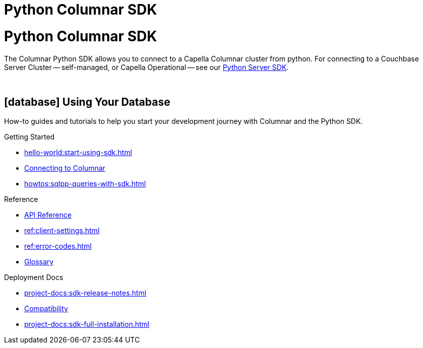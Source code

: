 = Python Columnar SDK
:page-layout: landing-page-top-level-sdk
:page-role: tiles
:!sectids:

= Python Columnar SDK





The Columnar Python SDK allows you to connect to a Capella Columnar cluster from python.
For connecting to a Couchbase Server Cluster -- self-managed, or Capella Operational --
see our xref:python-sdk:hello-world:overview.adoc[Python Server SDK].


{empty} +

== icon:database[] Using Your Database

How-to guides and tutorials to help you start your development journey with Columnar and the Python SDK.

++++
<div class="card-row three-column-row">
++++

[.column]
.Getting Started
* xref:hello-world:start-using-sdk.adoc[]
* xref:howtos:managing-connections.adoc[Connecting to Columnar]
* xref:howtos:sqlpp-queries-with-sdk.adoc[]

////
[.column]
.Managing Couchbase
* xref:howtos:managing-connections.adoc[]
* xref:howtos:sdk-authentication.adoc[]
* xref:howtos:provisioning-cluster-resources.adoc[]
* xref:howtos:sdk-user-management-example.adoc[]

[.column]
.Errors & Diagnostics
* xref:howtos:error-handling.adoc[]
* xref:howtos:collecting-information-and-logging.adoc[]
* xref:howtos:slow-operations-logging.adoc[]

++++
</div>
++++

== icon:graduation-cap[] Learn

Take a deep-dive into the SDK concept material and learn more about Couchbase and Columnar.

++++
<div class="card-row three-column-row">
++++

[.column]
.Data Concepts
* xref:concept-docs:data-model.adoc[]
* xref:concept-docs:data-services.adoc[Service Selection]
* xref:concept-docs:encryption.adoc[Field Level Encryption]

[.column]
.Errors & Diagnostics Concepts
* xref:concept-docs:errors.adoc[]
* xref:concept-docs:response-time-observability.adoc[]
* xref:concept-docs:durability-replication-failure-considerations.adoc[]

++++
</div>
++++

== icon:book[] Resources

Useful resources to help support your development experience with Columnar and the Python SDK.

++++
<div class="card-row three-column-row">
++++
////

[.column]
.Reference
* https://docs.couchbase.com/sdk-api/columnar-python-client/index.html[API Reference]
* xref:ref:client-settings.adoc[]
* xref:ref:error-codes.adoc[]
* xref:ref:glossary.adoc[Glossary]

[.column]
.Deployment Docs
* xref:project-docs:sdk-release-notes.adoc[]
* xref:project-docs:compatibility.adoc[Compatibility]
* xref:project-docs:sdk-full-installation.adoc[]

++++
</div>
++++

